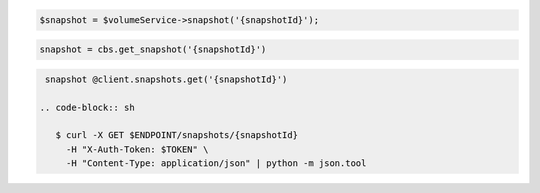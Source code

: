 .. code-block:: csharp

.. code-block:: java

.. code-block:: javascript

.. code-block:: php

  $snapshot = $volumeService->snapshot('{snapshotId}');

.. code-block:: python

  snapshot = cbs.get_snapshot('{snapshotId}')

.. code-block:: ruby

  snapshot @client.snapshots.get('{snapshotId}')

 .. code-block:: sh

    $ curl -X GET $ENDPOINT/snapshots/{snapshotId}
      -H "X-Auth-Token: $TOKEN" \
      -H "Content-Type: application/json" | python -m json.tool 